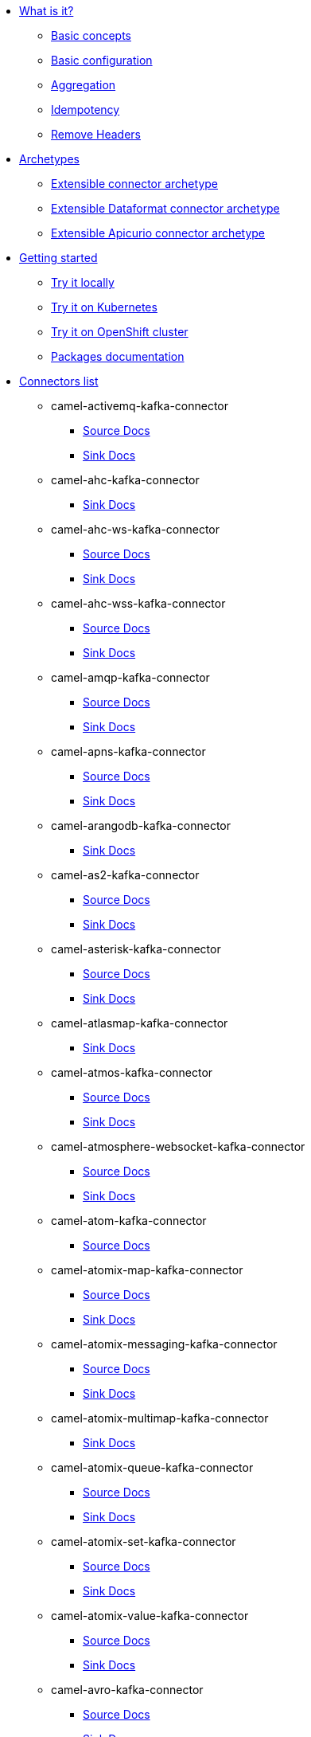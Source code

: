 * xref:about.adoc[What is it?]
** xref:basic-concepts.adoc[Basic concepts]
** xref:basic-configuration.adoc[Basic configuration]
** xref:aggregation.adoc[Aggregation]
** xref:idempotency.adoc[Idempotency]
** xref:remove-headers.adoc[Remove Headers]
* xref:archetypes.adoc[Archetypes]
** xref:archetype-connector.adoc[Extensible connector archetype]
** xref:archetype-dataformat-connector.adoc[Extensible Dataformat connector archetype]
** xref:archetype-apicurio-connector.adoc[Extensible Apicurio connector archetype]
* xref:getting-started.adoc[Getting started]
** xref:try-it-out-locally.adoc[Try it locally]
** xref:try-it-out-on-kubernetes.adoc[Try it on Kubernetes]
** xref:try-it-out-on-openshift-with-strimzi.adoc[Try it on OpenShift cluster]
** xref:getting-started-with-packages.adoc[Packages documentation]
* xref:connectors.adoc[Connectors list]
// connectors: START
** camel-activemq-kafka-connector
*** xref:connectors/camel-activemq-kafka-source-connector.adoc[Source Docs]
*** xref:connectors/camel-activemq-kafka-sink-connector.adoc[Sink Docs]
** camel-ahc-kafka-connector
*** xref:connectors/camel-ahc-kafka-sink-connector.adoc[Sink Docs]
** camel-ahc-ws-kafka-connector
*** xref:connectors/camel-ahc-ws-kafka-source-connector.adoc[Source Docs]
*** xref:connectors/camel-ahc-ws-kafka-sink-connector.adoc[Sink Docs]
** camel-ahc-wss-kafka-connector
*** xref:connectors/camel-ahc-wss-kafka-source-connector.adoc[Source Docs]
*** xref:connectors/camel-ahc-wss-kafka-sink-connector.adoc[Sink Docs]
** camel-amqp-kafka-connector
*** xref:connectors/camel-amqp-kafka-source-connector.adoc[Source Docs]
*** xref:connectors/camel-amqp-kafka-sink-connector.adoc[Sink Docs]
** camel-apns-kafka-connector
*** xref:connectors/camel-apns-kafka-source-connector.adoc[Source Docs]
*** xref:connectors/camel-apns-kafka-sink-connector.adoc[Sink Docs]
** camel-arangodb-kafka-connector
*** xref:connectors/camel-arangodb-kafka-sink-connector.adoc[Sink Docs]
** camel-as2-kafka-connector
*** xref:connectors/camel-as2-kafka-source-connector.adoc[Source Docs]
*** xref:connectors/camel-as2-kafka-sink-connector.adoc[Sink Docs]
** camel-asterisk-kafka-connector
*** xref:connectors/camel-asterisk-kafka-source-connector.adoc[Source Docs]
*** xref:connectors/camel-asterisk-kafka-sink-connector.adoc[Sink Docs]
** camel-atlasmap-kafka-connector
*** xref:connectors/camel-atlasmap-kafka-sink-connector.adoc[Sink Docs]
** camel-atmos-kafka-connector
*** xref:connectors/camel-atmos-kafka-source-connector.adoc[Source Docs]
*** xref:connectors/camel-atmos-kafka-sink-connector.adoc[Sink Docs]
** camel-atmosphere-websocket-kafka-connector
*** xref:connectors/camel-atmosphere-websocket-kafka-source-connector.adoc[Source Docs]
*** xref:connectors/camel-atmosphere-websocket-kafka-sink-connector.adoc[Sink Docs]
** camel-atom-kafka-connector
*** xref:connectors/camel-atom-kafka-source-connector.adoc[Source Docs]
** camel-atomix-map-kafka-connector
*** xref:connectors/camel-atomix-map-kafka-source-connector.adoc[Source Docs]
*** xref:connectors/camel-atomix-map-kafka-sink-connector.adoc[Sink Docs]
** camel-atomix-messaging-kafka-connector
*** xref:connectors/camel-atomix-messaging-kafka-source-connector.adoc[Source Docs]
*** xref:connectors/camel-atomix-messaging-kafka-sink-connector.adoc[Sink Docs]
** camel-atomix-multimap-kafka-connector
*** xref:connectors/camel-atomix-multimap-kafka-sink-connector.adoc[Sink Docs]
** camel-atomix-queue-kafka-connector
*** xref:connectors/camel-atomix-queue-kafka-source-connector.adoc[Source Docs]
*** xref:connectors/camel-atomix-queue-kafka-sink-connector.adoc[Sink Docs]
** camel-atomix-set-kafka-connector
*** xref:connectors/camel-atomix-set-kafka-source-connector.adoc[Source Docs]
*** xref:connectors/camel-atomix-set-kafka-sink-connector.adoc[Sink Docs]
** camel-atomix-value-kafka-connector
*** xref:connectors/camel-atomix-value-kafka-source-connector.adoc[Source Docs]
*** xref:connectors/camel-atomix-value-kafka-sink-connector.adoc[Sink Docs]
** camel-avro-kafka-connector
*** xref:connectors/camel-avro-kafka-source-connector.adoc[Source Docs]
*** xref:connectors/camel-avro-kafka-sink-connector.adoc[Sink Docs]
** camel-aws-secrets-manager-kafka-connector
*** xref:connectors/camel-aws-secrets-manager-kafka-sink-connector.adoc[Sink Docs]
** camel-aws2-athena-kafka-connector
*** xref:connectors/camel-aws2-athena-kafka-sink-connector.adoc[Sink Docs]
** camel-aws2-cw-kafka-connector
*** xref:connectors/camel-aws2-cw-kafka-sink-connector.adoc[Sink Docs]
** camel-aws2-ddb-kafka-connector
*** xref:connectors/camel-aws2-ddb-kafka-sink-connector.adoc[Sink Docs]
** camel-aws2-ddbstream-kafka-connector
*** xref:connectors/camel-aws2-ddbstream-kafka-source-connector.adoc[Source Docs]
** camel-aws2-ec2-kafka-connector
*** xref:connectors/camel-aws2-ec2-kafka-sink-connector.adoc[Sink Docs]
** camel-aws2-ecs-kafka-connector
*** xref:connectors/camel-aws2-ecs-kafka-sink-connector.adoc[Sink Docs]
** camel-aws2-eks-kafka-connector
*** xref:connectors/camel-aws2-eks-kafka-sink-connector.adoc[Sink Docs]
** camel-aws2-eventbridge-kafka-connector
*** xref:connectors/camel-aws2-eventbridge-kafka-sink-connector.adoc[Sink Docs]
** camel-aws2-iam-kafka-connector
*** xref:connectors/camel-aws2-iam-kafka-sink-connector.adoc[Sink Docs]
** camel-aws2-kinesis-firehose-kafka-connector
*** xref:connectors/camel-aws2-kinesis-firehose-kafka-sink-connector.adoc[Sink Docs]
** camel-aws2-kinesis-kafka-connector
*** xref:connectors/camel-aws2-kinesis-kafka-source-connector.adoc[Source Docs]
*** xref:connectors/camel-aws2-kinesis-kafka-sink-connector.adoc[Sink Docs]
** camel-aws2-kms-kafka-connector
*** xref:connectors/camel-aws2-kms-kafka-sink-connector.adoc[Sink Docs]
** camel-aws2-lambda-kafka-connector
*** xref:connectors/camel-aws2-lambda-kafka-sink-connector.adoc[Sink Docs]
** camel-aws2-mq-kafka-connector
*** xref:connectors/camel-aws2-mq-kafka-sink-connector.adoc[Sink Docs]
** camel-aws2-msk-kafka-connector
*** xref:connectors/camel-aws2-msk-kafka-sink-connector.adoc[Sink Docs]
** camel-aws2-s3-kafka-connector
*** xref:connectors/camel-aws2-s3-kafka-source-connector.adoc[Source Docs]
*** xref:connectors/camel-aws2-s3-kafka-sink-connector.adoc[Sink Docs]
** camel-aws2-ses-kafka-connector
*** xref:connectors/camel-aws2-ses-kafka-sink-connector.adoc[Sink Docs]
** camel-aws2-sns-kafka-connector
*** xref:connectors/camel-aws2-sns-kafka-sink-connector.adoc[Sink Docs]
** camel-aws2-sqs-kafka-connector
*** xref:connectors/camel-aws2-sqs-kafka-source-connector.adoc[Source Docs]
*** xref:connectors/camel-aws2-sqs-kafka-sink-connector.adoc[Sink Docs]
** camel-aws2-sts-kafka-connector
*** xref:connectors/camel-aws2-sts-kafka-sink-connector.adoc[Sink Docs]
** camel-aws2-translate-kafka-connector
*** xref:connectors/camel-aws2-translate-kafka-sink-connector.adoc[Sink Docs]
** camel-azure-cosmosdb-kafka-connector
*** xref:connectors/camel-azure-cosmosdb-kafka-source-connector.adoc[Source Docs]
*** xref:connectors/camel-azure-cosmosdb-kafka-sink-connector.adoc[Sink Docs]
** camel-azure-eventhubs-kafka-connector
*** xref:connectors/camel-azure-eventhubs-kafka-source-connector.adoc[Source Docs]
*** xref:connectors/camel-azure-eventhubs-kafka-sink-connector.adoc[Sink Docs]
** camel-azure-storage-blob-kafka-connector
*** xref:connectors/camel-azure-storage-blob-kafka-source-connector.adoc[Source Docs]
*** xref:connectors/camel-azure-storage-blob-kafka-sink-connector.adoc[Sink Docs]
** camel-azure-storage-datalake-kafka-connector
*** xref:connectors/camel-azure-storage-datalake-kafka-source-connector.adoc[Source Docs]
*** xref:connectors/camel-azure-storage-datalake-kafka-sink-connector.adoc[Sink Docs]
** camel-azure-storage-queue-kafka-connector
*** xref:connectors/camel-azure-storage-queue-kafka-source-connector.adoc[Source Docs]
*** xref:connectors/camel-azure-storage-queue-kafka-sink-connector.adoc[Sink Docs]
** camel-bean-kafka-connector
*** xref:connectors/camel-bean-kafka-sink-connector.adoc[Sink Docs]
** camel-beanstalk-kafka-connector
*** xref:connectors/camel-beanstalk-kafka-source-connector.adoc[Source Docs]
*** xref:connectors/camel-beanstalk-kafka-sink-connector.adoc[Sink Docs]
** camel-box-kafka-connector
*** xref:connectors/camel-box-kafka-source-connector.adoc[Source Docs]
*** xref:connectors/camel-box-kafka-sink-connector.adoc[Sink Docs]
** camel-braintree-kafka-connector
*** xref:connectors/camel-braintree-kafka-source-connector.adoc[Source Docs]
*** xref:connectors/camel-braintree-kafka-sink-connector.adoc[Sink Docs]
** camel-caffeine-cache-kafka-connector
*** xref:connectors/camel-caffeine-cache-kafka-sink-connector.adoc[Sink Docs]
** camel-caffeine-loadcache-kafka-connector
*** xref:connectors/camel-caffeine-loadcache-kafka-sink-connector.adoc[Sink Docs]
** camel-chatscript-kafka-connector
*** xref:connectors/camel-chatscript-kafka-sink-connector.adoc[Sink Docs]
** camel-chunk-kafka-connector
*** xref:connectors/camel-chunk-kafka-sink-connector.adoc[Sink Docs]
** camel-cm-sms-kafka-connector
*** xref:connectors/camel-cm-sms-kafka-sink-connector.adoc[Sink Docs]
** camel-cmis-kafka-connector
*** xref:connectors/camel-cmis-kafka-source-connector.adoc[Source Docs]
*** xref:connectors/camel-cmis-kafka-sink-connector.adoc[Sink Docs]
** camel-coap-kafka-connector
*** xref:connectors/camel-coap-kafka-source-connector.adoc[Source Docs]
*** xref:connectors/camel-coap-kafka-sink-connector.adoc[Sink Docs]
** camel-coap-tcp-kafka-connector
*** xref:connectors/camel-coap+tcp-kafka-source-connector.adoc[Source Docs]
*** xref:connectors/camel-coap+tcp-kafka-sink-connector.adoc[Sink Docs]
** camel-coaps-kafka-connector
*** xref:connectors/camel-coaps-kafka-source-connector.adoc[Source Docs]
*** xref:connectors/camel-coaps-kafka-sink-connector.adoc[Sink Docs]
** camel-coaps-tcp-kafka-connector
*** xref:connectors/camel-coaps+tcp-kafka-source-connector.adoc[Source Docs]
*** xref:connectors/camel-coaps+tcp-kafka-sink-connector.adoc[Sink Docs]
** camel-cometd-kafka-connector
*** xref:connectors/camel-cometd-kafka-source-connector.adoc[Source Docs]
*** xref:connectors/camel-cometd-kafka-sink-connector.adoc[Sink Docs]
** camel-cometds-kafka-connector
*** xref:connectors/camel-cometds-kafka-source-connector.adoc[Source Docs]
*** xref:connectors/camel-cometds-kafka-sink-connector.adoc[Sink Docs]
** camel-consul-kafka-connector
*** xref:connectors/camel-consul-kafka-source-connector.adoc[Source Docs]
*** xref:connectors/camel-consul-kafka-sink-connector.adoc[Sink Docs]
** camel-controlbus-kafka-connector
*** xref:connectors/camel-controlbus-kafka-sink-connector.adoc[Sink Docs]
** camel-corda-kafka-connector
*** xref:connectors/camel-corda-kafka-source-connector.adoc[Source Docs]
*** xref:connectors/camel-corda-kafka-sink-connector.adoc[Sink Docs]
** camel-couchbase-kafka-connector
*** xref:connectors/camel-couchbase-kafka-source-connector.adoc[Source Docs]
*** xref:connectors/camel-couchbase-kafka-sink-connector.adoc[Sink Docs]
** camel-couchdb-kafka-connector
*** xref:connectors/camel-couchdb-kafka-source-connector.adoc[Source Docs]
*** xref:connectors/camel-couchdb-kafka-sink-connector.adoc[Sink Docs]
** camel-cql-kafka-connector
*** xref:connectors/camel-cql-kafka-source-connector.adoc[Source Docs]
*** xref:connectors/camel-cql-kafka-sink-connector.adoc[Sink Docs]
** camel-cron-kafka-connector
*** xref:connectors/camel-cron-kafka-source-connector.adoc[Source Docs]
** camel-crypto-cms-kafka-connector
*** xref:connectors/camel-crypto-cms-kafka-sink-connector.adoc[Sink Docs]
** camel-crypto-kafka-connector
*** xref:connectors/camel-crypto-kafka-sink-connector.adoc[Sink Docs]
** camel-cxf-kafka-connector
*** xref:connectors/camel-cxf-kafka-source-connector.adoc[Source Docs]
*** xref:connectors/camel-cxf-kafka-sink-connector.adoc[Sink Docs]
** camel-cxfrs-kafka-connector
*** xref:connectors/camel-cxfrs-kafka-source-connector.adoc[Source Docs]
*** xref:connectors/camel-cxfrs-kafka-sink-connector.adoc[Sink Docs]
** camel-dataformat-kafka-connector
*** xref:connectors/camel-dataformat-kafka-sink-connector.adoc[Sink Docs]
** camel-direct-kafka-connector
*** xref:connectors/camel-direct-kafka-source-connector.adoc[Source Docs]
*** xref:connectors/camel-direct-kafka-sink-connector.adoc[Sink Docs]
** camel-direct-vm-kafka-connector
*** xref:connectors/camel-direct-vm-kafka-source-connector.adoc[Source Docs]
*** xref:connectors/camel-direct-vm-kafka-sink-connector.adoc[Sink Docs]
** camel-disruptor-kafka-connector
*** xref:connectors/camel-disruptor-kafka-source-connector.adoc[Source Docs]
*** xref:connectors/camel-disruptor-kafka-sink-connector.adoc[Sink Docs]
** camel-disruptor-vm-kafka-connector
*** xref:connectors/camel-disruptor-vm-kafka-source-connector.adoc[Source Docs]
*** xref:connectors/camel-disruptor-vm-kafka-sink-connector.adoc[Sink Docs]
** camel-djl-kafka-connector
*** xref:connectors/camel-djl-kafka-sink-connector.adoc[Sink Docs]
** camel-dns-kafka-connector
*** xref:connectors/camel-dns-kafka-sink-connector.adoc[Sink Docs]
** camel-docker-kafka-connector
*** xref:connectors/camel-docker-kafka-source-connector.adoc[Source Docs]
*** xref:connectors/camel-docker-kafka-sink-connector.adoc[Sink Docs]
** camel-dozer-kafka-connector
*** xref:connectors/camel-dozer-kafka-sink-connector.adoc[Sink Docs]
** camel-drill-kafka-connector
*** xref:connectors/camel-drill-kafka-sink-connector.adoc[Sink Docs]
** camel-dropbox-kafka-connector
*** xref:connectors/camel-dropbox-kafka-source-connector.adoc[Source Docs]
*** xref:connectors/camel-dropbox-kafka-sink-connector.adoc[Sink Docs]
** camel-ehcache-kafka-connector
*** xref:connectors/camel-ehcache-kafka-source-connector.adoc[Source Docs]
*** xref:connectors/camel-ehcache-kafka-sink-connector.adoc[Sink Docs]
** camel-elasticsearch-rest-kafka-connector
*** xref:connectors/camel-elasticsearch-rest-kafka-sink-connector.adoc[Sink Docs]
** camel-elsql-kafka-connector
*** xref:connectors/camel-elsql-kafka-source-connector.adoc[Source Docs]
*** xref:connectors/camel-elsql-kafka-sink-connector.adoc[Sink Docs]
** camel-elytron-kafka-connector
*** xref:connectors/camel-elytron-kafka-source-connector.adoc[Source Docs]
*** xref:connectors/camel-elytron-kafka-sink-connector.adoc[Sink Docs]
** camel-etcd-keys-kafka-connector
*** xref:connectors/camel-etcd-keys-kafka-sink-connector.adoc[Sink Docs]
** camel-etcd-stats-kafka-connector
*** xref:connectors/camel-etcd-stats-kafka-source-connector.adoc[Source Docs]
*** xref:connectors/camel-etcd-stats-kafka-sink-connector.adoc[Sink Docs]
** camel-etcd-watch-kafka-connector
*** xref:connectors/camel-etcd-watch-kafka-source-connector.adoc[Source Docs]
** camel-exec-kafka-connector
*** xref:connectors/camel-exec-kafka-sink-connector.adoc[Sink Docs]
** camel-facebook-kafka-connector
*** xref:connectors/camel-facebook-kafka-source-connector.adoc[Source Docs]
*** xref:connectors/camel-facebook-kafka-sink-connector.adoc[Sink Docs]
** camel-fhir-kafka-connector
*** xref:connectors/camel-fhir-kafka-source-connector.adoc[Source Docs]
*** xref:connectors/camel-fhir-kafka-sink-connector.adoc[Sink Docs]
** camel-file-kafka-connector
*** xref:connectors/camel-file-kafka-source-connector.adoc[Source Docs]
*** xref:connectors/camel-file-kafka-sink-connector.adoc[Sink Docs]
** camel-file-watch-kafka-connector
*** xref:connectors/camel-file-watch-kafka-source-connector.adoc[Source Docs]
** camel-flatpack-kafka-connector
*** xref:connectors/camel-flatpack-kafka-source-connector.adoc[Source Docs]
*** xref:connectors/camel-flatpack-kafka-sink-connector.adoc[Sink Docs]
** camel-flink-kafka-connector
*** xref:connectors/camel-flink-kafka-sink-connector.adoc[Sink Docs]
** camel-fop-kafka-connector
*** xref:connectors/camel-fop-kafka-sink-connector.adoc[Sink Docs]
** camel-freemarker-kafka-connector
*** xref:connectors/camel-freemarker-kafka-sink-connector.adoc[Sink Docs]
** camel-ftp-kafka-connector
*** xref:connectors/camel-ftp-kafka-source-connector.adoc[Source Docs]
*** xref:connectors/camel-ftp-kafka-sink-connector.adoc[Sink Docs]
** camel-ftps-kafka-connector
*** xref:connectors/camel-ftps-kafka-source-connector.adoc[Source Docs]
*** xref:connectors/camel-ftps-kafka-sink-connector.adoc[Sink Docs]
** camel-ganglia-kafka-connector
*** xref:connectors/camel-ganglia-kafka-sink-connector.adoc[Sink Docs]
** camel-geocoder-kafka-connector
*** xref:connectors/camel-geocoder-kafka-sink-connector.adoc[Sink Docs]
** camel-git-kafka-connector
*** xref:connectors/camel-git-kafka-source-connector.adoc[Source Docs]
*** xref:connectors/camel-git-kafka-sink-connector.adoc[Sink Docs]
** camel-github-kafka-connector
*** xref:connectors/camel-github-kafka-source-connector.adoc[Source Docs]
*** xref:connectors/camel-github-kafka-sink-connector.adoc[Sink Docs]
** camel-google-bigquery-kafka-connector
*** xref:connectors/camel-google-bigquery-kafka-sink-connector.adoc[Sink Docs]
** camel-google-bigquery-sql-kafka-connector
*** xref:connectors/camel-google-bigquery-sql-kafka-sink-connector.adoc[Sink Docs]
** camel-google-calendar-kafka-connector
*** xref:connectors/camel-google-calendar-kafka-source-connector.adoc[Source Docs]
*** xref:connectors/camel-google-calendar-kafka-sink-connector.adoc[Sink Docs]
** camel-google-calendar-stream-kafka-connector
*** xref:connectors/camel-google-calendar-stream-kafka-source-connector.adoc[Source Docs]
** camel-google-drive-kafka-connector
*** xref:connectors/camel-google-drive-kafka-source-connector.adoc[Source Docs]
*** xref:connectors/camel-google-drive-kafka-sink-connector.adoc[Sink Docs]
** camel-google-functions-kafka-connector
*** xref:connectors/camel-google-functions-kafka-sink-connector.adoc[Sink Docs]
** camel-google-mail-kafka-connector
*** xref:connectors/camel-google-mail-kafka-source-connector.adoc[Source Docs]
*** xref:connectors/camel-google-mail-kafka-sink-connector.adoc[Sink Docs]
** camel-google-mail-stream-kafka-connector
*** xref:connectors/camel-google-mail-stream-kafka-source-connector.adoc[Source Docs]
** camel-google-pubsub-kafka-connector
*** xref:connectors/camel-google-pubsub-kafka-source-connector.adoc[Source Docs]
*** xref:connectors/camel-google-pubsub-kafka-sink-connector.adoc[Sink Docs]
** camel-google-sheets-kafka-connector
*** xref:connectors/camel-google-sheets-kafka-source-connector.adoc[Source Docs]
*** xref:connectors/camel-google-sheets-kafka-sink-connector.adoc[Sink Docs]
** camel-google-sheets-stream-kafka-connector
*** xref:connectors/camel-google-sheets-stream-kafka-source-connector.adoc[Source Docs]
** camel-google-storage-kafka-connector
*** xref:connectors/camel-google-storage-kafka-source-connector.adoc[Source Docs]
*** xref:connectors/camel-google-storage-kafka-sink-connector.adoc[Sink Docs]
** camel-gora-kafka-connector
*** xref:connectors/camel-gora-kafka-source-connector.adoc[Source Docs]
*** xref:connectors/camel-gora-kafka-sink-connector.adoc[Sink Docs]
** camel-grape-kafka-connector
*** xref:connectors/camel-grape-kafka-sink-connector.adoc[Sink Docs]
** camel-graphql-kafka-connector
*** xref:connectors/camel-graphql-kafka-sink-connector.adoc[Sink Docs]
** camel-grpc-kafka-connector
*** xref:connectors/camel-grpc-kafka-source-connector.adoc[Source Docs]
*** xref:connectors/camel-grpc-kafka-sink-connector.adoc[Sink Docs]
** camel-guava-eventbus-kafka-connector
*** xref:connectors/camel-guava-eventbus-kafka-source-connector.adoc[Source Docs]
*** xref:connectors/camel-guava-eventbus-kafka-sink-connector.adoc[Sink Docs]
** camel-hazelcast-atomicvalue-kafka-connector
*** xref:connectors/camel-hazelcast-atomicvalue-kafka-sink-connector.adoc[Sink Docs]
** camel-hazelcast-instance-kafka-connector
*** xref:connectors/camel-hazelcast-instance-kafka-source-connector.adoc[Source Docs]
** camel-hazelcast-list-kafka-connector
*** xref:connectors/camel-hazelcast-list-kafka-source-connector.adoc[Source Docs]
*** xref:connectors/camel-hazelcast-list-kafka-sink-connector.adoc[Sink Docs]
** camel-hazelcast-map-kafka-connector
*** xref:connectors/camel-hazelcast-map-kafka-source-connector.adoc[Source Docs]
*** xref:connectors/camel-hazelcast-map-kafka-sink-connector.adoc[Sink Docs]
** camel-hazelcast-multimap-kafka-connector
*** xref:connectors/camel-hazelcast-multimap-kafka-source-connector.adoc[Source Docs]
*** xref:connectors/camel-hazelcast-multimap-kafka-sink-connector.adoc[Sink Docs]
** camel-hazelcast-queue-kafka-connector
*** xref:connectors/camel-hazelcast-queue-kafka-source-connector.adoc[Source Docs]
*** xref:connectors/camel-hazelcast-queue-kafka-sink-connector.adoc[Sink Docs]
** camel-hazelcast-replicatedmap-kafka-connector
*** xref:connectors/camel-hazelcast-replicatedmap-kafka-source-connector.adoc[Source Docs]
*** xref:connectors/camel-hazelcast-replicatedmap-kafka-sink-connector.adoc[Sink Docs]
** camel-hazelcast-ringbuffer-kafka-connector
*** xref:connectors/camel-hazelcast-ringbuffer-kafka-sink-connector.adoc[Sink Docs]
** camel-hazelcast-seda-kafka-connector
*** xref:connectors/camel-hazelcast-seda-kafka-source-connector.adoc[Source Docs]
*** xref:connectors/camel-hazelcast-seda-kafka-sink-connector.adoc[Sink Docs]
** camel-hazelcast-set-kafka-connector
*** xref:connectors/camel-hazelcast-set-kafka-source-connector.adoc[Source Docs]
*** xref:connectors/camel-hazelcast-set-kafka-sink-connector.adoc[Sink Docs]
** camel-hazelcast-topic-kafka-connector
*** xref:connectors/camel-hazelcast-topic-kafka-source-connector.adoc[Source Docs]
*** xref:connectors/camel-hazelcast-topic-kafka-sink-connector.adoc[Sink Docs]
** camel-hbase-kafka-connector
*** xref:connectors/camel-hbase-kafka-source-connector.adoc[Source Docs]
*** xref:connectors/camel-hbase-kafka-sink-connector.adoc[Sink Docs]
** camel-hdfs-kafka-connector
*** xref:connectors/camel-hdfs-kafka-source-connector.adoc[Source Docs]
*** xref:connectors/camel-hdfs-kafka-sink-connector.adoc[Sink Docs]
** camel-http-kafka-connector
*** xref:connectors/camel-http-kafka-sink-connector.adoc[Sink Docs]
** camel-https-kafka-connector
*** xref:connectors/camel-https-kafka-sink-connector.adoc[Sink Docs]
** camel-hwcloud-smn-kafka-connector
*** xref:connectors/camel-hwcloud-smn-kafka-sink-connector.adoc[Sink Docs]
** camel-iec60870-client-kafka-connector
*** xref:connectors/camel-iec60870-client-kafka-source-connector.adoc[Source Docs]
*** xref:connectors/camel-iec60870-client-kafka-sink-connector.adoc[Sink Docs]
** camel-iec60870-server-kafka-connector
*** xref:connectors/camel-iec60870-server-kafka-source-connector.adoc[Source Docs]
*** xref:connectors/camel-iec60870-server-kafka-sink-connector.adoc[Sink Docs]
** camel-ignite-cache-kafka-connector
*** xref:connectors/camel-ignite-cache-kafka-source-connector.adoc[Source Docs]
*** xref:connectors/camel-ignite-cache-kafka-sink-connector.adoc[Sink Docs]
** camel-ignite-compute-kafka-connector
*** xref:connectors/camel-ignite-compute-kafka-sink-connector.adoc[Sink Docs]
** camel-ignite-events-kafka-connector
*** xref:connectors/camel-ignite-events-kafka-source-connector.adoc[Source Docs]
** camel-ignite-idgen-kafka-connector
*** xref:connectors/camel-ignite-idgen-kafka-sink-connector.adoc[Sink Docs]
** camel-ignite-messaging-kafka-connector
*** xref:connectors/camel-ignite-messaging-kafka-source-connector.adoc[Source Docs]
*** xref:connectors/camel-ignite-messaging-kafka-sink-connector.adoc[Sink Docs]
** camel-ignite-queue-kafka-connector
*** xref:connectors/camel-ignite-queue-kafka-sink-connector.adoc[Sink Docs]
** camel-ignite-set-kafka-connector
*** xref:connectors/camel-ignite-set-kafka-sink-connector.adoc[Sink Docs]
** camel-imap-kafka-connector
*** xref:connectors/camel-imap-kafka-source-connector.adoc[Source Docs]
*** xref:connectors/camel-imap-kafka-sink-connector.adoc[Sink Docs]
** camel-imaps-kafka-connector
*** xref:connectors/camel-imaps-kafka-source-connector.adoc[Source Docs]
*** xref:connectors/camel-imaps-kafka-sink-connector.adoc[Sink Docs]
** camel-infinispan-embedded-kafka-connector
*** xref:connectors/camel-infinispan-embedded-kafka-source-connector.adoc[Source Docs]
*** xref:connectors/camel-infinispan-embedded-kafka-sink-connector.adoc[Sink Docs]
** camel-infinispan-kafka-connector
*** xref:connectors/camel-infinispan-kafka-source-connector.adoc[Source Docs]
*** xref:connectors/camel-infinispan-kafka-sink-connector.adoc[Sink Docs]
** camel-influxdb-kafka-connector
*** xref:connectors/camel-influxdb-kafka-sink-connector.adoc[Sink Docs]
** camel-iota-kafka-connector
*** xref:connectors/camel-iota-kafka-sink-connector.adoc[Sink Docs]
** camel-ipfs-kafka-connector
*** xref:connectors/camel-ipfs-kafka-sink-connector.adoc[Sink Docs]
** camel-irc-kafka-connector
*** xref:connectors/camel-irc-kafka-source-connector.adoc[Source Docs]
*** xref:connectors/camel-irc-kafka-sink-connector.adoc[Sink Docs]
** camel-ironmq-kafka-connector
*** xref:connectors/camel-ironmq-kafka-source-connector.adoc[Source Docs]
*** xref:connectors/camel-ironmq-kafka-sink-connector.adoc[Sink Docs]
** camel-jbpm-kafka-connector
*** xref:connectors/camel-jbpm-kafka-source-connector.adoc[Source Docs]
*** xref:connectors/camel-jbpm-kafka-sink-connector.adoc[Sink Docs]
** camel-jcache-kafka-connector
*** xref:connectors/camel-jcache-kafka-source-connector.adoc[Source Docs]
*** xref:connectors/camel-jcache-kafka-sink-connector.adoc[Sink Docs]
** camel-jclouds-kafka-connector
*** xref:connectors/camel-jclouds-kafka-source-connector.adoc[Source Docs]
*** xref:connectors/camel-jclouds-kafka-sink-connector.adoc[Sink Docs]
** camel-jcr-kafka-connector
*** xref:connectors/camel-jcr-kafka-source-connector.adoc[Source Docs]
*** xref:connectors/camel-jcr-kafka-sink-connector.adoc[Sink Docs]
** camel-jdbc-kafka-connector
*** xref:connectors/camel-jdbc-kafka-sink-connector.adoc[Sink Docs]
** camel-jetty-kafka-connector
*** xref:connectors/camel-jetty-kafka-source-connector.adoc[Source Docs]
** camel-jgroups-kafka-connector
*** xref:connectors/camel-jgroups-kafka-source-connector.adoc[Source Docs]
*** xref:connectors/camel-jgroups-kafka-sink-connector.adoc[Sink Docs]
** camel-jgroups-raft-kafka-connector
*** xref:connectors/camel-jgroups-raft-kafka-source-connector.adoc[Source Docs]
*** xref:connectors/camel-jgroups-raft-kafka-sink-connector.adoc[Sink Docs]
** camel-jing-kafka-connector
*** xref:connectors/camel-jing-kafka-sink-connector.adoc[Sink Docs]
** camel-jira-kafka-connector
*** xref:connectors/camel-jira-kafka-source-connector.adoc[Source Docs]
*** xref:connectors/camel-jira-kafka-sink-connector.adoc[Sink Docs]
** camel-jms-kafka-connector
*** xref:connectors/camel-jms-kafka-source-connector.adoc[Source Docs]
*** xref:connectors/camel-jms-kafka-sink-connector.adoc[Sink Docs]
** camel-jmx-kafka-connector
*** xref:connectors/camel-jmx-kafka-source-connector.adoc[Source Docs]
** camel-jolt-kafka-connector
*** xref:connectors/camel-jolt-kafka-sink-connector.adoc[Sink Docs]
** camel-jooq-kafka-connector
*** xref:connectors/camel-jooq-kafka-source-connector.adoc[Source Docs]
*** xref:connectors/camel-jooq-kafka-sink-connector.adoc[Sink Docs]
** camel-jpa-kafka-connector
*** xref:connectors/camel-jpa-kafka-source-connector.adoc[Source Docs]
*** xref:connectors/camel-jpa-kafka-sink-connector.adoc[Sink Docs]
** camel-jslt-kafka-connector
*** xref:connectors/camel-jslt-kafka-sink-connector.adoc[Sink Docs]
** camel-json-validator-kafka-connector
*** xref:connectors/camel-json-validator-kafka-sink-connector.adoc[Sink Docs]
** camel-jsonata-kafka-connector
*** xref:connectors/camel-jsonata-kafka-sink-connector.adoc[Sink Docs]
** camel-jt400-kafka-connector
*** xref:connectors/camel-jt400-kafka-source-connector.adoc[Source Docs]
*** xref:connectors/camel-jt400-kafka-sink-connector.adoc[Sink Docs]
** camel-kafka-kafka-connector
*** xref:connectors/camel-kafka-kafka-source-connector.adoc[Source Docs]
*** xref:connectors/camel-kafka-kafka-sink-connector.adoc[Sink Docs]
** camel-kamelet-kafka-connector
*** xref:connectors/camel-kamelet-kafka-source-connector.adoc[Source Docs]
*** xref:connectors/camel-kamelet-kafka-sink-connector.adoc[Sink Docs]
** camel-kamelet-reify-kafka-connector
*** xref:connectors/camel-kamelet-reify-kafka-source-connector.adoc[Source Docs]
*** xref:connectors/camel-kamelet-reify-kafka-sink-connector.adoc[Sink Docs]
** camel-kubernetes-config-maps-kafka-connector
*** xref:connectors/camel-kubernetes-config-maps-kafka-sink-connector.adoc[Sink Docs]
** camel-kubernetes-custom-resources-kafka-connector
*** xref:connectors/camel-kubernetes-custom-resources-kafka-source-connector.adoc[Source Docs]
*** xref:connectors/camel-kubernetes-custom-resources-kafka-sink-connector.adoc[Sink Docs]
** camel-kubernetes-deployments-kafka-connector
*** xref:connectors/camel-kubernetes-deployments-kafka-source-connector.adoc[Source Docs]
*** xref:connectors/camel-kubernetes-deployments-kafka-sink-connector.adoc[Sink Docs]
** camel-kubernetes-hpa-kafka-connector
*** xref:connectors/camel-kubernetes-hpa-kafka-source-connector.adoc[Source Docs]
*** xref:connectors/camel-kubernetes-hpa-kafka-sink-connector.adoc[Sink Docs]
** camel-kubernetes-job-kafka-connector
*** xref:connectors/camel-kubernetes-job-kafka-source-connector.adoc[Source Docs]
*** xref:connectors/camel-kubernetes-job-kafka-sink-connector.adoc[Sink Docs]
** camel-kubernetes-namespaces-kafka-connector
*** xref:connectors/camel-kubernetes-namespaces-kafka-source-connector.adoc[Source Docs]
*** xref:connectors/camel-kubernetes-namespaces-kafka-sink-connector.adoc[Sink Docs]
** camel-kubernetes-nodes-kafka-connector
*** xref:connectors/camel-kubernetes-nodes-kafka-source-connector.adoc[Source Docs]
*** xref:connectors/camel-kubernetes-nodes-kafka-sink-connector.adoc[Sink Docs]
** camel-kubernetes-persistent-volumes-claims-kafka-connector
*** xref:connectors/camel-kubernetes-persistent-volumes-claims-kafka-sink-connector.adoc[Sink Docs]
** camel-kubernetes-persistent-volumes-kafka-connector
*** xref:connectors/camel-kubernetes-persistent-volumes-kafka-sink-connector.adoc[Sink Docs]
** camel-kubernetes-pods-kafka-connector
*** xref:connectors/camel-kubernetes-pods-kafka-source-connector.adoc[Source Docs]
*** xref:connectors/camel-kubernetes-pods-kafka-sink-connector.adoc[Sink Docs]
** camel-kubernetes-replication-controllers-kafka-connector
*** xref:connectors/camel-kubernetes-replication-controllers-kafka-source-connector.adoc[Source Docs]
*** xref:connectors/camel-kubernetes-replication-controllers-kafka-sink-connector.adoc[Sink Docs]
** camel-kubernetes-resources-quota-kafka-connector
*** xref:connectors/camel-kubernetes-resources-quota-kafka-sink-connector.adoc[Sink Docs]
** camel-kubernetes-secrets-kafka-connector
*** xref:connectors/camel-kubernetes-secrets-kafka-sink-connector.adoc[Sink Docs]
** camel-kubernetes-service-accounts-kafka-connector
*** xref:connectors/camel-kubernetes-service-accounts-kafka-sink-connector.adoc[Sink Docs]
** camel-kubernetes-services-kafka-connector
*** xref:connectors/camel-kubernetes-services-kafka-source-connector.adoc[Source Docs]
*** xref:connectors/camel-kubernetes-services-kafka-sink-connector.adoc[Sink Docs]
** camel-kudu-kafka-connector
*** xref:connectors/camel-kudu-kafka-sink-connector.adoc[Sink Docs]
** camel-language-kafka-connector
*** xref:connectors/camel-language-kafka-sink-connector.adoc[Sink Docs]
** camel-ldap-kafka-connector
*** xref:connectors/camel-ldap-kafka-sink-connector.adoc[Sink Docs]
** camel-ldif-kafka-connector
*** xref:connectors/camel-ldif-kafka-sink-connector.adoc[Sink Docs]
** camel-log-kafka-connector
*** xref:connectors/camel-log-kafka-sink-connector.adoc[Sink Docs]
** camel-lpr-kafka-connector
*** xref:connectors/camel-lpr-kafka-sink-connector.adoc[Sink Docs]
** camel-lucene-kafka-connector
*** xref:connectors/camel-lucene-kafka-sink-connector.adoc[Sink Docs]
** camel-lumberjack-kafka-connector
*** xref:connectors/camel-lumberjack-kafka-source-connector.adoc[Source Docs]
** camel-master-kafka-connector
*** xref:connectors/camel-master-kafka-source-connector.adoc[Source Docs]
** camel-metrics-kafka-connector
*** xref:connectors/camel-metrics-kafka-sink-connector.adoc[Sink Docs]
** camel-micrometer-kafka-connector
*** xref:connectors/camel-micrometer-kafka-sink-connector.adoc[Sink Docs]
** camel-microprofile-metrics-kafka-connector
*** xref:connectors/camel-microprofile-metrics-kafka-sink-connector.adoc[Sink Docs]
** camel-milo-client-kafka-connector
*** xref:connectors/camel-milo-client-kafka-source-connector.adoc[Source Docs]
*** xref:connectors/camel-milo-client-kafka-sink-connector.adoc[Sink Docs]
** camel-milo-server-kafka-connector
*** xref:connectors/camel-milo-server-kafka-source-connector.adoc[Source Docs]
*** xref:connectors/camel-milo-server-kafka-sink-connector.adoc[Sink Docs]
** camel-mina-kafka-connector
*** xref:connectors/camel-mina-kafka-source-connector.adoc[Source Docs]
*** xref:connectors/camel-mina-kafka-sink-connector.adoc[Sink Docs]
** camel-minio-kafka-connector
*** xref:connectors/camel-minio-kafka-source-connector.adoc[Source Docs]
*** xref:connectors/camel-minio-kafka-sink-connector.adoc[Sink Docs]
** camel-mllp-kafka-connector
*** xref:connectors/camel-mllp-kafka-source-connector.adoc[Source Docs]
*** xref:connectors/camel-mllp-kafka-sink-connector.adoc[Sink Docs]
** camel-mongodb-gridfs-kafka-connector
*** xref:connectors/camel-mongodb-gridfs-kafka-source-connector.adoc[Source Docs]
*** xref:connectors/camel-mongodb-gridfs-kafka-sink-connector.adoc[Sink Docs]
** camel-mongodb-kafka-connector
*** xref:connectors/camel-mongodb-kafka-source-connector.adoc[Source Docs]
*** xref:connectors/camel-mongodb-kafka-sink-connector.adoc[Sink Docs]
** camel-msv-kafka-connector
*** xref:connectors/camel-msv-kafka-sink-connector.adoc[Sink Docs]
** camel-mustache-kafka-connector
*** xref:connectors/camel-mustache-kafka-sink-connector.adoc[Sink Docs]
** camel-mvel-kafka-connector
*** xref:connectors/camel-mvel-kafka-sink-connector.adoc[Sink Docs]
** camel-mybatis-bean-kafka-connector
*** xref:connectors/camel-mybatis-bean-kafka-sink-connector.adoc[Sink Docs]
** camel-mybatis-kafka-connector
*** xref:connectors/camel-mybatis-kafka-source-connector.adoc[Source Docs]
*** xref:connectors/camel-mybatis-kafka-sink-connector.adoc[Sink Docs]
** camel-nagios-kafka-connector
*** xref:connectors/camel-nagios-kafka-sink-connector.adoc[Sink Docs]
** camel-nats-kafka-connector
*** xref:connectors/camel-nats-kafka-source-connector.adoc[Source Docs]
*** xref:connectors/camel-nats-kafka-sink-connector.adoc[Sink Docs]
** camel-netty-http-kafka-connector
*** xref:connectors/camel-netty-http-kafka-source-connector.adoc[Source Docs]
*** xref:connectors/camel-netty-http-kafka-sink-connector.adoc[Sink Docs]
** camel-netty-kafka-connector
*** xref:connectors/camel-netty-kafka-source-connector.adoc[Source Docs]
*** xref:connectors/camel-netty-kafka-sink-connector.adoc[Sink Docs]
** camel-nitrite-kafka-connector
*** xref:connectors/camel-nitrite-kafka-source-connector.adoc[Source Docs]
*** xref:connectors/camel-nitrite-kafka-sink-connector.adoc[Sink Docs]
** camel-nsq-kafka-connector
*** xref:connectors/camel-nsq-kafka-source-connector.adoc[Source Docs]
*** xref:connectors/camel-nsq-kafka-sink-connector.adoc[Sink Docs]
** camel-oaipmh-kafka-connector
*** xref:connectors/camel-oaipmh-kafka-source-connector.adoc[Source Docs]
*** xref:connectors/camel-oaipmh-kafka-sink-connector.adoc[Sink Docs]
** camel-olingo2-kafka-connector
*** xref:connectors/camel-olingo2-kafka-source-connector.adoc[Source Docs]
*** xref:connectors/camel-olingo2-kafka-sink-connector.adoc[Sink Docs]
** camel-olingo4-kafka-connector
*** xref:connectors/camel-olingo4-kafka-source-connector.adoc[Source Docs]
*** xref:connectors/camel-olingo4-kafka-sink-connector.adoc[Sink Docs]
** camel-openshift-build-configs-kafka-connector
*** xref:connectors/camel-openshift-build-configs-kafka-sink-connector.adoc[Sink Docs]
** camel-openshift-builds-kafka-connector
*** xref:connectors/camel-openshift-builds-kafka-sink-connector.adoc[Sink Docs]
** camel-openstack-cinder-kafka-connector
*** xref:connectors/camel-openstack-cinder-kafka-sink-connector.adoc[Sink Docs]
** camel-openstack-glance-kafka-connector
*** xref:connectors/camel-openstack-glance-kafka-sink-connector.adoc[Sink Docs]
** camel-openstack-keystone-kafka-connector
*** xref:connectors/camel-openstack-keystone-kafka-sink-connector.adoc[Sink Docs]
** camel-openstack-neutron-kafka-connector
*** xref:connectors/camel-openstack-neutron-kafka-sink-connector.adoc[Sink Docs]
** camel-openstack-nova-kafka-connector
*** xref:connectors/camel-openstack-nova-kafka-sink-connector.adoc[Sink Docs]
** camel-openstack-swift-kafka-connector
*** xref:connectors/camel-openstack-swift-kafka-sink-connector.adoc[Sink Docs]
** camel-optaplanner-kafka-connector
*** xref:connectors/camel-optaplanner-kafka-source-connector.adoc[Source Docs]
*** xref:connectors/camel-optaplanner-kafka-sink-connector.adoc[Sink Docs]
** camel-paho-kafka-connector
*** xref:connectors/camel-paho-kafka-source-connector.adoc[Source Docs]
*** xref:connectors/camel-paho-kafka-sink-connector.adoc[Sink Docs]
** camel-paho-mqtt5-kafka-connector
*** xref:connectors/camel-paho-mqtt5-kafka-source-connector.adoc[Source Docs]
*** xref:connectors/camel-paho-mqtt5-kafka-sink-connector.adoc[Sink Docs]
** camel-pdf-kafka-connector
*** xref:connectors/camel-pdf-kafka-sink-connector.adoc[Sink Docs]
** camel-pg-replication-slot-kafka-connector
*** xref:connectors/camel-pg-replication-slot-kafka-source-connector.adoc[Source Docs]
** camel-pgevent-kafka-connector
*** xref:connectors/camel-pgevent-kafka-source-connector.adoc[Source Docs]
*** xref:connectors/camel-pgevent-kafka-sink-connector.adoc[Sink Docs]
** camel-platform-http-kafka-connector
*** xref:connectors/camel-platform-http-kafka-source-connector.adoc[Source Docs]
** camel-pop3-kafka-connector
*** xref:connectors/camel-pop3-kafka-source-connector.adoc[Source Docs]
*** xref:connectors/camel-pop3-kafka-sink-connector.adoc[Sink Docs]
** camel-pop3s-kafka-connector
*** xref:connectors/camel-pop3s-kafka-source-connector.adoc[Source Docs]
*** xref:connectors/camel-pop3s-kafka-sink-connector.adoc[Sink Docs]
** camel-pubnub-kafka-connector
*** xref:connectors/camel-pubnub-kafka-source-connector.adoc[Source Docs]
*** xref:connectors/camel-pubnub-kafka-sink-connector.adoc[Sink Docs]
** camel-pulsar-kafka-connector
*** xref:connectors/camel-pulsar-kafka-source-connector.adoc[Source Docs]
*** xref:connectors/camel-pulsar-kafka-sink-connector.adoc[Sink Docs]
** camel-quartz-kafka-connector
*** xref:connectors/camel-quartz-kafka-source-connector.adoc[Source Docs]
** camel-quickfix-kafka-connector
*** xref:connectors/camel-quickfix-kafka-source-connector.adoc[Source Docs]
*** xref:connectors/camel-quickfix-kafka-sink-connector.adoc[Sink Docs]
** camel-rabbitmq-kafka-connector
*** xref:connectors/camel-rabbitmq-kafka-source-connector.adoc[Source Docs]
*** xref:connectors/camel-rabbitmq-kafka-sink-connector.adoc[Sink Docs]
** camel-reactive-streams-kafka-connector
*** xref:connectors/camel-reactive-streams-kafka-source-connector.adoc[Source Docs]
*** xref:connectors/camel-reactive-streams-kafka-sink-connector.adoc[Sink Docs]
** camel-rest-api-kafka-connector
*** xref:connectors/camel-rest-api-kafka-source-connector.adoc[Source Docs]
** camel-rest-kafka-connector
*** xref:connectors/camel-rest-kafka-source-connector.adoc[Source Docs]
*** xref:connectors/camel-rest-kafka-sink-connector.adoc[Sink Docs]
** camel-rest-openapi-kafka-connector
*** xref:connectors/camel-rest-openapi-kafka-sink-connector.adoc[Sink Docs]
** camel-rest-swagger-kafka-connector
*** xref:connectors/camel-rest-swagger-kafka-sink-connector.adoc[Sink Docs]
** camel-resteasy-kafka-connector
*** xref:connectors/camel-resteasy-kafka-source-connector.adoc[Source Docs]
*** xref:connectors/camel-resteasy-kafka-sink-connector.adoc[Sink Docs]
** camel-rss-kafka-connector
*** xref:connectors/camel-rss-kafka-source-connector.adoc[Source Docs]
** camel-saga-kafka-connector
*** xref:connectors/camel-saga-kafka-sink-connector.adoc[Sink Docs]
** camel-salesforce-kafka-connector
*** xref:connectors/camel-salesforce-kafka-source-connector.adoc[Source Docs]
*** xref:connectors/camel-salesforce-kafka-sink-connector.adoc[Sink Docs]
** camel-sap-netweaver-kafka-connector
*** xref:connectors/camel-sap-netweaver-kafka-sink-connector.adoc[Sink Docs]
** camel-scheduler-kafka-connector
*** xref:connectors/camel-scheduler-kafka-source-connector.adoc[Source Docs]
** camel-schematron-kafka-connector
*** xref:connectors/camel-schematron-kafka-sink-connector.adoc[Sink Docs]
** camel-scp-kafka-connector
*** xref:connectors/camel-scp-kafka-sink-connector.adoc[Sink Docs]
** camel-seda-kafka-connector
*** xref:connectors/camel-seda-kafka-source-connector.adoc[Source Docs]
*** xref:connectors/camel-seda-kafka-sink-connector.adoc[Sink Docs]
** camel-service-kafka-connector
*** xref:connectors/camel-service-kafka-source-connector.adoc[Source Docs]
** camel-servicenow-kafka-connector
*** xref:connectors/camel-servicenow-kafka-sink-connector.adoc[Sink Docs]
** camel-servlet-kafka-connector
*** xref:connectors/camel-servlet-kafka-source-connector.adoc[Source Docs]
** camel-sftp-kafka-connector
*** xref:connectors/camel-sftp-kafka-source-connector.adoc[Source Docs]
*** xref:connectors/camel-sftp-kafka-sink-connector.adoc[Sink Docs]
** camel-sip-kafka-connector
*** xref:connectors/camel-sip-kafka-source-connector.adoc[Source Docs]
*** xref:connectors/camel-sip-kafka-sink-connector.adoc[Sink Docs]
** camel-sips-kafka-connector
*** xref:connectors/camel-sips-kafka-source-connector.adoc[Source Docs]
*** xref:connectors/camel-sips-kafka-sink-connector.adoc[Sink Docs]
** camel-sjms-batch-kafka-connector
*** xref:connectors/camel-sjms-batch-kafka-source-connector.adoc[Source Docs]
** camel-sjms-kafka-connector
*** xref:connectors/camel-sjms-kafka-source-connector.adoc[Source Docs]
*** xref:connectors/camel-sjms-kafka-sink-connector.adoc[Sink Docs]
** camel-sjms2-kafka-connector
*** xref:connectors/camel-sjms2-kafka-source-connector.adoc[Source Docs]
*** xref:connectors/camel-sjms2-kafka-sink-connector.adoc[Sink Docs]
** camel-slack-kafka-connector
*** xref:connectors/camel-slack-kafka-source-connector.adoc[Source Docs]
*** xref:connectors/camel-slack-kafka-sink-connector.adoc[Sink Docs]
** camel-smpp-kafka-connector
*** xref:connectors/camel-smpp-kafka-source-connector.adoc[Source Docs]
*** xref:connectors/camel-smpp-kafka-sink-connector.adoc[Sink Docs]
** camel-smpps-kafka-connector
*** xref:connectors/camel-smpps-kafka-source-connector.adoc[Source Docs]
*** xref:connectors/camel-smpps-kafka-sink-connector.adoc[Sink Docs]
** camel-smtp-kafka-connector
*** xref:connectors/camel-smtp-kafka-source-connector.adoc[Source Docs]
*** xref:connectors/camel-smtp-kafka-sink-connector.adoc[Sink Docs]
** camel-smtps-kafka-connector
*** xref:connectors/camel-smtps-kafka-source-connector.adoc[Source Docs]
*** xref:connectors/camel-smtps-kafka-sink-connector.adoc[Sink Docs]
** camel-snmp-kafka-connector
*** xref:connectors/camel-snmp-kafka-source-connector.adoc[Source Docs]
*** xref:connectors/camel-snmp-kafka-sink-connector.adoc[Sink Docs]
** camel-solr-kafka-connector
*** xref:connectors/camel-solr-kafka-sink-connector.adoc[Sink Docs]
** camel-solrcloud-kafka-connector
*** xref:connectors/camel-solrCloud-kafka-sink-connector.adoc[Sink Docs]
** camel-solrs-kafka-connector
*** xref:connectors/camel-solrs-kafka-sink-connector.adoc[Sink Docs]
** camel-soroush-kafka-connector
*** xref:connectors/camel-soroush-kafka-source-connector.adoc[Source Docs]
*** xref:connectors/camel-soroush-kafka-sink-connector.adoc[Sink Docs]
** camel-spark-kafka-connector
*** xref:connectors/camel-spark-kafka-sink-connector.adoc[Sink Docs]
** camel-splunk-hec-kafka-connector
*** xref:connectors/camel-splunk-hec-kafka-sink-connector.adoc[Sink Docs]
** camel-splunk-kafka-connector
*** xref:connectors/camel-splunk-kafka-source-connector.adoc[Source Docs]
*** xref:connectors/camel-splunk-kafka-sink-connector.adoc[Sink Docs]
** camel-spring-batch-kafka-connector
*** xref:connectors/camel-spring-batch-kafka-sink-connector.adoc[Sink Docs]
** camel-spring-event-kafka-connector
*** xref:connectors/camel-spring-event-kafka-source-connector.adoc[Source Docs]
*** xref:connectors/camel-spring-event-kafka-sink-connector.adoc[Sink Docs]
** camel-spring-integration-kafka-connector
*** xref:connectors/camel-spring-integration-kafka-source-connector.adoc[Source Docs]
*** xref:connectors/camel-spring-integration-kafka-sink-connector.adoc[Sink Docs]
** camel-spring-jdbc-kafka-connector
*** xref:connectors/camel-spring-jdbc-kafka-sink-connector.adoc[Sink Docs]
** camel-spring-ldap-kafka-connector
*** xref:connectors/camel-spring-ldap-kafka-sink-connector.adoc[Sink Docs]
** camel-spring-rabbitmq-kafka-connector
*** xref:connectors/camel-spring-rabbitmq-kafka-source-connector.adoc[Source Docs]
*** xref:connectors/camel-spring-rabbitmq-kafka-sink-connector.adoc[Sink Docs]
** camel-spring-redis-kafka-connector
*** xref:connectors/camel-spring-redis-kafka-source-connector.adoc[Source Docs]
*** xref:connectors/camel-spring-redis-kafka-sink-connector.adoc[Sink Docs]
** camel-spring-ws-kafka-connector
*** xref:connectors/camel-spring-ws-kafka-source-connector.adoc[Source Docs]
*** xref:connectors/camel-spring-ws-kafka-sink-connector.adoc[Sink Docs]
** camel-sql-kafka-connector
*** xref:connectors/camel-sql-kafka-source-connector.adoc[Source Docs]
*** xref:connectors/camel-sql-kafka-sink-connector.adoc[Sink Docs]
** camel-sql-stored-kafka-connector
*** xref:connectors/camel-sql-stored-kafka-sink-connector.adoc[Sink Docs]
** camel-ssh-kafka-connector
*** xref:connectors/camel-ssh-kafka-source-connector.adoc[Source Docs]
*** xref:connectors/camel-ssh-kafka-sink-connector.adoc[Sink Docs]
** camel-stax-kafka-connector
*** xref:connectors/camel-stax-kafka-sink-connector.adoc[Sink Docs]
** camel-stitch-kafka-connector
*** xref:connectors/camel-stitch-kafka-sink-connector.adoc[Sink Docs]
** camel-stomp-kafka-connector
*** xref:connectors/camel-stomp-kafka-source-connector.adoc[Source Docs]
*** xref:connectors/camel-stomp-kafka-sink-connector.adoc[Sink Docs]
** camel-stream-kafka-connector
*** xref:connectors/camel-stream-kafka-source-connector.adoc[Source Docs]
*** xref:connectors/camel-stream-kafka-sink-connector.adoc[Sink Docs]
** camel-string-template-kafka-connector
*** xref:connectors/camel-string-template-kafka-sink-connector.adoc[Sink Docs]
** camel-stub-kafka-connector
*** xref:connectors/camel-stub-kafka-source-connector.adoc[Source Docs]
*** xref:connectors/camel-stub-kafka-sink-connector.adoc[Sink Docs]
** camel-syslog-kafka-connector
*** xref:connectors/camel-syslog-kafka-source-connector.adoc[Source Docs]
*** xref:connectors/camel-syslog-kafka-sink-connector.adoc[Sink Docs]
** camel-telegram-kafka-connector
*** xref:connectors/camel-telegram-kafka-source-connector.adoc[Source Docs]
*** xref:connectors/camel-telegram-kafka-sink-connector.adoc[Sink Docs]
** camel-thrift-kafka-connector
*** xref:connectors/camel-thrift-kafka-source-connector.adoc[Source Docs]
*** xref:connectors/camel-thrift-kafka-sink-connector.adoc[Sink Docs]
** camel-tika-kafka-connector
*** xref:connectors/camel-tika-kafka-sink-connector.adoc[Sink Docs]
** camel-timer-kafka-connector
*** xref:connectors/camel-timer-kafka-source-connector.adoc[Source Docs]
** camel-twilio-kafka-connector
*** xref:connectors/camel-twilio-kafka-source-connector.adoc[Source Docs]
*** xref:connectors/camel-twilio-kafka-sink-connector.adoc[Sink Docs]
** camel-twitter-directmessage-kafka-connector
*** xref:connectors/camel-twitter-directmessage-kafka-source-connector.adoc[Source Docs]
*** xref:connectors/camel-twitter-directmessage-kafka-sink-connector.adoc[Sink Docs]
** camel-twitter-search-kafka-connector
*** xref:connectors/camel-twitter-search-kafka-source-connector.adoc[Source Docs]
*** xref:connectors/camel-twitter-search-kafka-sink-connector.adoc[Sink Docs]
** camel-twitter-timeline-kafka-connector
*** xref:connectors/camel-twitter-timeline-kafka-source-connector.adoc[Source Docs]
*** xref:connectors/camel-twitter-timeline-kafka-sink-connector.adoc[Sink Docs]
** camel-undertow-kafka-connector
*** xref:connectors/camel-undertow-kafka-source-connector.adoc[Source Docs]
*** xref:connectors/camel-undertow-kafka-sink-connector.adoc[Sink Docs]
** camel-validator-kafka-connector
*** xref:connectors/camel-validator-kafka-sink-connector.adoc[Sink Docs]
** camel-velocity-kafka-connector
*** xref:connectors/camel-velocity-kafka-sink-connector.adoc[Sink Docs]
** camel-vertx-http-kafka-connector
*** xref:connectors/camel-vertx-http-kafka-sink-connector.adoc[Sink Docs]
** camel-vertx-kafka-connector
*** xref:connectors/camel-vertx-kafka-source-connector.adoc[Source Docs]
*** xref:connectors/camel-vertx-kafka-sink-connector.adoc[Sink Docs]
** camel-vertx-kafka-kafka-connector
*** xref:connectors/camel-vertx-kafka-kafka-source-connector.adoc[Source Docs]
*** xref:connectors/camel-vertx-kafka-kafka-sink-connector.adoc[Sink Docs]
** camel-vertx-websocket-kafka-connector
*** xref:connectors/camel-vertx-websocket-kafka-source-connector.adoc[Source Docs]
*** xref:connectors/camel-vertx-websocket-kafka-sink-connector.adoc[Sink Docs]
** camel-vm-kafka-connector
*** xref:connectors/camel-vm-kafka-source-connector.adoc[Source Docs]
*** xref:connectors/camel-vm-kafka-sink-connector.adoc[Sink Docs]
** camel-weather-kafka-connector
*** xref:connectors/camel-weather-kafka-source-connector.adoc[Source Docs]
*** xref:connectors/camel-weather-kafka-sink-connector.adoc[Sink Docs]
** camel-web3j-kafka-connector
*** xref:connectors/camel-web3j-kafka-source-connector.adoc[Source Docs]
*** xref:connectors/camel-web3j-kafka-sink-connector.adoc[Sink Docs]
** camel-webhook-kafka-connector
*** xref:connectors/camel-webhook-kafka-source-connector.adoc[Source Docs]
** camel-websocket-jsr356-kafka-connector
*** xref:connectors/camel-websocket-jsr356-kafka-source-connector.adoc[Source Docs]
*** xref:connectors/camel-websocket-jsr356-kafka-sink-connector.adoc[Sink Docs]
** camel-websocket-kafka-connector
*** xref:connectors/camel-websocket-kafka-source-connector.adoc[Source Docs]
*** xref:connectors/camel-websocket-kafka-sink-connector.adoc[Sink Docs]
** camel-weka-kafka-connector
*** xref:connectors/camel-weka-kafka-sink-connector.adoc[Sink Docs]
** camel-wordpress-kafka-connector
*** xref:connectors/camel-wordpress-kafka-source-connector.adoc[Source Docs]
*** xref:connectors/camel-wordpress-kafka-sink-connector.adoc[Sink Docs]
** camel-workday-kafka-connector
*** xref:connectors/camel-workday-kafka-sink-connector.adoc[Sink Docs]
** camel-xchange-kafka-connector
*** xref:connectors/camel-xchange-kafka-sink-connector.adoc[Sink Docs]
** camel-xj-kafka-connector
*** xref:connectors/camel-xj-kafka-sink-connector.adoc[Sink Docs]
** camel-xmlsecurity-sign-kafka-connector
*** xref:connectors/camel-xmlsecurity-sign-kafka-sink-connector.adoc[Sink Docs]
** camel-xmlsecurity-verify-kafka-connector
*** xref:connectors/camel-xmlsecurity-verify-kafka-sink-connector.adoc[Sink Docs]
** camel-xmpp-kafka-connector
*** xref:connectors/camel-xmpp-kafka-source-connector.adoc[Source Docs]
*** xref:connectors/camel-xmpp-kafka-sink-connector.adoc[Sink Docs]
** camel-xquery-kafka-connector
*** xref:connectors/camel-xquery-kafka-source-connector.adoc[Source Docs]
*** xref:connectors/camel-xquery-kafka-sink-connector.adoc[Sink Docs]
** camel-xslt-kafka-connector
*** xref:connectors/camel-xslt-kafka-sink-connector.adoc[Sink Docs]
** camel-xslt-saxon-kafka-connector
*** xref:connectors/camel-xslt-saxon-kafka-sink-connector.adoc[Sink Docs]
** camel-yammer-kafka-connector
*** xref:connectors/camel-yammer-kafka-source-connector.adoc[Source Docs]
*** xref:connectors/camel-yammer-kafka-sink-connector.adoc[Sink Docs]
** camel-zendesk-kafka-connector
*** xref:connectors/camel-zendesk-kafka-source-connector.adoc[Source Docs]
*** xref:connectors/camel-zendesk-kafka-sink-connector.adoc[Sink Docs]
** camel-zookeeper-kafka-connector
*** xref:connectors/camel-zookeeper-kafka-source-connector.adoc[Source Docs]
*** xref:connectors/camel-zookeeper-kafka-sink-connector.adoc[Sink Docs]
** camel-zookeeper-master-kafka-connector
*** xref:connectors/camel-zookeeper-master-kafka-source-connector.adoc[Source Docs]
// connectors: END
* xref:camel-compatibility-matrix.adoc[Apache Camel compatibility matrix]
* xref:testing.adoc[Testing]
* xref:troubleshooting.adoc[Troubleshooting]
* xref:contributing.adoc[Contributing]
